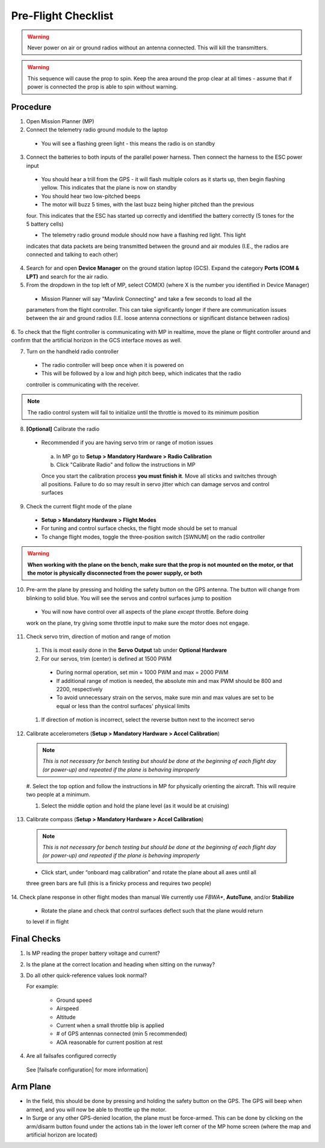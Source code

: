 Pre-Flight Checklist
====================

.. warning::

   Never power on air or ground radios without an antenna connected. This will kill the   
   transmitters.

.. warning::

   This sequence will cause the prop to spin. Keep the area around the prop clear at all times 
   - assume that if power is connected the prop is able to spin 
   without warning.

Procedure
------------
1. Open Mission Planner (MP)
2. Connect the telemetry radio ground module to the laptop
  - You will see a flashing green light - this means the radio is on standby

3. Connect the batteries to both inputs of the parallel power harness. Then connect the harness to the ESC power input

  - You should hear a trill from the GPS - it will flash multiple colors as it starts up, then begin flashing yellow. This indicates that the plane is now on standby
  
  - You should hear two low-pitched beeps

  - The motor will buzz 5 times, with the last buzz being higher pitched than the previous 
  four. This indicates that the ESC has started up correctly and identified the battery 
  correctly (5 tones for the 5 battery cells) 

  - The telemetry radio ground module should now have a flashing red light. This light 
  indicates that data packets are being transmitted between the ground and air modules (I.E., 
  the radios are connected and talking to each other) 

4. Search for and open **Device Manager** on the ground station laptop (GCS). Expand the category **Ports (COM & LPT)** and search for the air radio.

5. From the dropdown in the top left of MP, select COM(X) (where X is the number you identified in Device Manager)
  
  .. image:: Picture1.png

  - Mission Planner will say "Mavlink Connecting" and take a few seconds to load all the 
  parameters from the flight controller. This can take significantly longer if there are 
  communication issues between the air and ground radios (I.E. loose antenna connections or 
  significant distance between radios)

6. To check that the flight controller is communicating with MP in realtime, move the plane or 
flight controller around and confirm that the artificial horizon in the GCS interface moves as well.

7. Turn on the handheld radio controller

  - The radio controller will beep once when it is powered on
  - This will be followed by a low and high pitch beep, which indicates that the radio 
  controller is communicating with the receiver.

.. note::

   The radio control system will fail to initialize until the throttle is moved to its minimum 
   position

8. **[Optional]** Calibrate the radio

  - Recommended if you are having servo trim or range of motion issues

   a. In MP go to **Setup > Mandatory Hardware > Radio Calibration**

   b. Click "Calibrate Radio" and follow the instructions in MP

   .. note::

   Once you start the calibration process **you must finish it**. Move all sticks and switches     through all positions. Failure to do so may result in servo jitter which can damage servos      and control surfaces

9. Check the current flight mode of the plane

  - **Setup > Mandatory Hardware > Flight Modes**

  - For tuning and control surface checks, the flight mode should be set to manual

  - To change flight modes, toggle the three-position switch [SWNUM] on the radio controller



.. warning::

   **When working with the plane on the bench, make sure that the prop is not mounted on the     
   motor, or that the motor is physically disconnected from the power supply, or both**

10. Pre-arm the plane by pressing and holding the safety button on the GPS antenna. The button will change from blinking to solid blue. You will see the servos and control surfaces jump to position

  - You will now have control over all aspects of the plane *except* throttle. Before doing 
  work on the plane, try giving some throttle input to make sure the motor does not engage.

11. Check servo trim, direction of motion and range of motion

  #. This is most easily done in the **Servo Output** tab under **Optional Hardware**

  #. For our servos, trim (center) is defined at 1500 PWM

    - During normal operation, set min = 1000 PWM and max = 2000 PWM

    - If additional range of motion is needed, the absolute min and max PWM should be 800 and       2200, respectively

    - To avoid unnecessary strain on the servos, make sure min and max values are set to be        equal or less than the control surfaces' physical limits

  #. If direction of motion is incorrect, select the reverse button next to the incorrect servo

12. Calibrate accelerometers (**Setup > Mandatory Hardware > Accel Calibration**)

  .. note::

   *This is not necessary for bench testing but should be done at the beginning of each 
   flight day (or power-up) and repeated if the plane is behaving improperly*

  #. Select the top option and follow the instructions in MP for physically orienting the 
  aircraft. This will require two people at a minimum.

  #. Select the middle option and hold the plane level (as it would be at cruising)

13. Calibrate compass (**Setup > Mandatory Hardware > Accel Calibration**)

  .. note::

     *This is not necessary for bench testing but should be done at the beginning of each 
     flight day (or power-up) and repeated if the plane is behaving improperly*

  - Click start, under “onboard mag calibration” and rotate the plane about all axes until all 
  three green bars are full (this is a finicky process and requires two people)

14. Check plane response in other flight modes than manual
We currently use *FBWA**, **AutoTune**, and/or **Stabilize**

  - Rotate the plane and check that control surfaces deflect such that the plane would return 
  to level if in flight

Final Checks
------------
1. Is MP reading the proper battery voltage and current?

2. Is the plane at the correct location and heading when sitting on the runway?

3. Do all other quick-reference values look normal?

   For example:

     - Ground speed
     - Airspeed
     - Altitude
     - Current when a small throttle blip is applied
     - # of GPS antennas connected (min 5 recommended)
     - AOA reasonable for current position at rest

4. Are all failsafes configured correctly
  See [failsafe configuration] for more information]

Arm Plane
------------
-	In the field, this should be done by pressing and holding the safety button on the GPS. The GPS will beep when armed, and you will now be able to throttle up the motor.

- In Surge or any other GPS-denied location, the plane must be force-armed. This can be done by clicking on the arm/disarm button found under the actions tab in the lower left corner of the MP home screen (where the map and artificial horizon are located)
